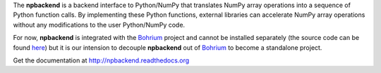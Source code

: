 The **npbackend** is a backend interface to Python/NumPy that translates NumPy array operations into a sequence of Python function calls. By implementing these Python functions, external libraries can accelerate NumPy array operations without any modifications to the user Python/NumPy code.

For now, **npbackend** is integrated with the `Bohrium <http://www.bh107.org>`_ project and cannot be installed separately (the source code can be found `here <https://github.com/bh107/bohrium/tree/master/bridge/npbackend>`_) but it is our intension to decouple **npbackend** out of `Bohrium <http://www.bh107.org>`_ to become a standalone project.

Get the documentation at http://npbackend.readthedocs.org

